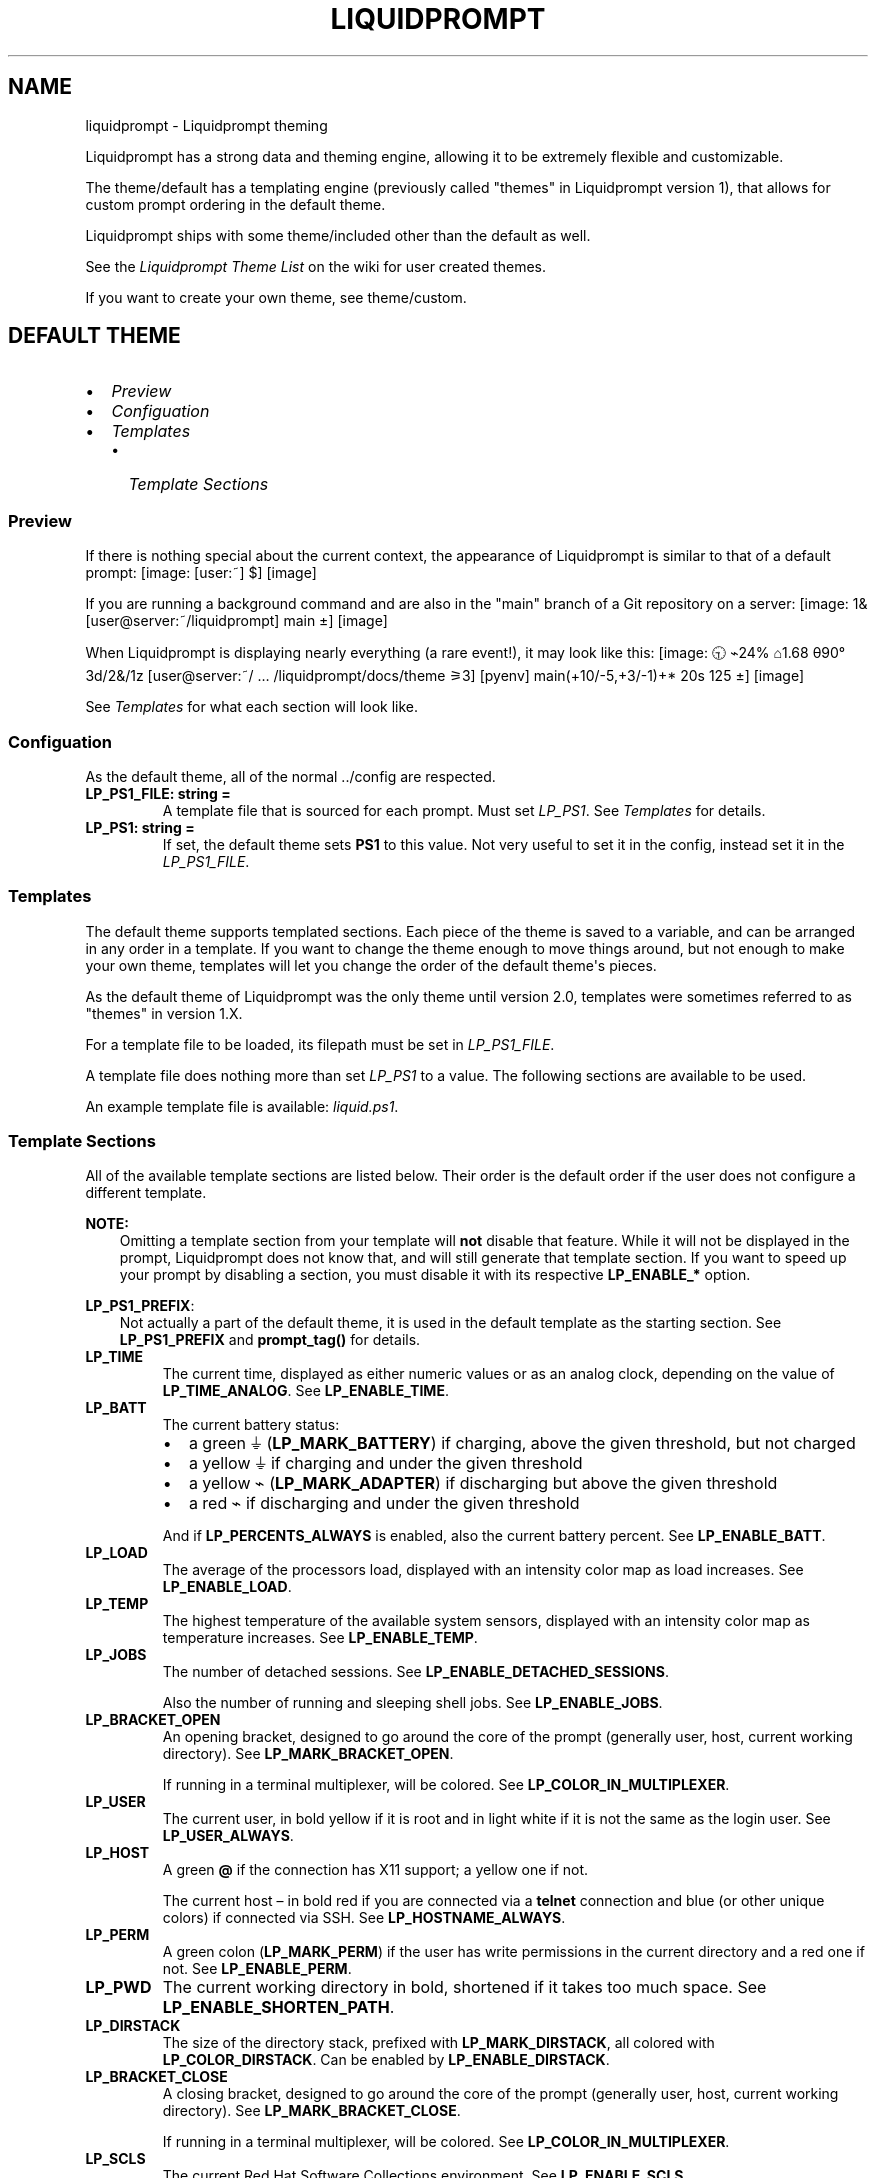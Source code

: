 .\" Man page generated from reStructuredText.
.
.
.nr rst2man-indent-level 0
.
.de1 rstReportMargin
\\$1 \\n[an-margin]
level \\n[rst2man-indent-level]
level margin: \\n[rst2man-indent\\n[rst2man-indent-level]]
-
\\n[rst2man-indent0]
\\n[rst2man-indent1]
\\n[rst2man-indent2]
..
.de1 INDENT
.\" .rstReportMargin pre:
. RS \\$1
. nr rst2man-indent\\n[rst2man-indent-level] \\n[an-margin]
. nr rst2man-indent-level +1
.\" .rstReportMargin post:
..
.de UNINDENT
. RE
.\" indent \\n[an-margin]
.\" old: \\n[rst2man-indent\\n[rst2man-indent-level]]
.nr rst2man-indent-level -1
.\" new: \\n[rst2man-indent\\n[rst2man-indent-level]]
.in \\n[rst2man-indent\\n[rst2man-indent-level]]u
..
.TH "LIQUIDPROMPT" "7" "May 30, 2021" "" "Liquidprompt"
.SH NAME
liquidprompt \- Liquidprompt theming
.sp
Liquidprompt has a strong data and theming engine, allowing it to be extremely
flexible and customizable.
.sp
The theme/default has a templating engine (previously called "themes" in
Liquidprompt version 1), that allows for custom prompt ordering in the default
theme.
.sp
Liquidprompt ships with some theme/included other than the default as
well.
.sp
See the \fI\%Liquidprompt Theme List\fP on the wiki for user created themes.
.sp
If you want to create your own theme, see theme/custom\&.
.SH DEFAULT THEME
.INDENT 0.0
.IP \(bu 2
\fI\%Preview\fP
.IP \(bu 2
\fI\%Configuation\fP
.IP \(bu 2
\fI\%Templates\fP
.INDENT 2.0
.IP \(bu 2
\fI\%Template Sections\fP
.UNINDENT
.UNINDENT
.SS Preview
.sp
If there is nothing special about the current context, the appearance of
Liquidprompt is similar to that of a default prompt:
[image: [user:~] $]
[image]
.sp
If you are running a background command and are also in the "main" branch of a
Git repository on a server:
[image: 1& [user@server:~/liquidprompt] main ±]
[image]
.sp
When Liquidprompt is displaying nearly everything (a rare event!), it may look
like this:
[image: 🕤 ⌁24% ⌂1.68 θ90° 3d/2&/1z [user@server:~/ … /liquidprompt/docs/theme ⚞3] [pyenv] main(+10/-5,+3/-1)+* 20s 125 ±]
[image]
.sp
See \fI\%Templates\fP for what each section will look like.
.SS Configuation
.sp
As the default theme, all of the normal \&../config are respected.
.INDENT 0.0
.TP
.B LP_PS1_FILE: string = ""
A template file that is sourced for each prompt. Must set \fI\%LP_PS1\fP\&.
See \fI\%Templates\fP for details.
.UNINDENT
.INDENT 0.0
.TP
.B LP_PS1: string = ""
If set, the default theme sets \fBPS1\fP to this value. Not very useful
to set it in the config, instead set it in the \fI\%LP_PS1_FILE\fP\&.
.UNINDENT
.SS Templates
.sp
The default theme supports templated sections. Each piece of the theme is saved
to a variable, and can be arranged in any order in a template. If you want to
change the theme enough to move things around, but not enough to make your own
theme, templates will let you change the order of the default theme\(aqs pieces.
.sp
As the default theme of Liquidprompt was the only theme until version 2.0,
templates were sometimes referred to as "themes" in version 1.X.
.sp
For a template file to be loaded, its filepath must be set in
\fI\%LP_PS1_FILE\fP\&.
.sp
A template file does nothing more than set \fI\%LP_PS1\fP to a value. The
following sections are available to be used.
.sp
An example template file is available: \fI\%liquid.ps1\fP\&.
.SS Template Sections
.sp
All of the available template sections are listed below. Their order is the
default order if the user does not configure a different template.
.sp
\fBNOTE:\fP
.INDENT 0.0
.INDENT 3.5
Omitting a template section from your template will \fBnot\fP disable that
feature. While it will not be displayed in the prompt, Liquidprompt does not
know that, and will still generate that template section. If you want to
speed up your prompt by disabling a section, you must disable it with its
respective \fBLP_ENABLE_*\fP option.
.UNINDENT
.UNINDENT
.sp
\fBLP_PS1_PREFIX\fP:
.INDENT 0.0
.INDENT 3.5
Not actually a part of the default theme, it is used in the default template
as the starting section. See \fBLP_PS1_PREFIX\fP and \fBprompt_tag()\fP
for details.
.UNINDENT
.UNINDENT
.INDENT 0.0
.TP
.B LP_TIME
The current time, displayed as either numeric values or as an analog clock,
depending on the value of \fBLP_TIME_ANALOG\fP\&. See \fBLP_ENABLE_TIME\fP\&.
.UNINDENT
.INDENT 0.0
.TP
.B LP_BATT
The current battery status:
.INDENT 7.0
.IP \(bu 2
a green ⏚ (\fBLP_MARK_BATTERY\fP) if charging, above the given threshold,
but not charged
.IP \(bu 2
a yellow ⏚ if charging and under the given threshold
.IP \(bu 2
a yellow ⌁ (\fBLP_MARK_ADAPTER\fP) if discharging but above the given
threshold
.IP \(bu 2
a red ⌁ if discharging and under the given threshold
.UNINDENT
.sp
And if \fBLP_PERCENTS_ALWAYS\fP is enabled, also the current battery
percent. See \fBLP_ENABLE_BATT\fP\&.
.UNINDENT
.INDENT 0.0
.TP
.B LP_LOAD
The average of the processors load, displayed with an intensity color map as
load increases. See \fBLP_ENABLE_LOAD\fP\&.
.UNINDENT
.INDENT 0.0
.TP
.B LP_TEMP
The highest temperature of the available system sensors, displayed with an
intensity color map as temperature increases. See \fBLP_ENABLE_TEMP\fP\&.
.UNINDENT
.INDENT 0.0
.TP
.B LP_JOBS
The number of detached sessions. See \fBLP_ENABLE_DETACHED_SESSIONS\fP\&.
.sp
Also the number of running and sleeping shell jobs. See
\fBLP_ENABLE_JOBS\fP\&.
.UNINDENT
.INDENT 0.0
.TP
.B LP_BRACKET_OPEN
An opening bracket, designed to go around the core of the prompt (generally
user, host, current working directory). See \fBLP_MARK_BRACKET_OPEN\fP\&.
.sp
If running in a terminal multiplexer, will be colored. See
\fBLP_COLOR_IN_MULTIPLEXER\fP\&.
.UNINDENT
.INDENT 0.0
.TP
.B LP_USER
The current user, in bold yellow if it is root and in light white if it is
not the same as the login user. See \fBLP_USER_ALWAYS\fP\&.
.UNINDENT
.INDENT 0.0
.TP
.B LP_HOST
A green \fB@\fP if the connection has X11 support; a yellow one if not.
.sp
The current host – in bold red if you are connected via a \fBtelnet\fP
connection and blue (or other unique colors) if connected via SSH. See
\fBLP_HOSTNAME_ALWAYS\fP\&.
.UNINDENT
.INDENT 0.0
.TP
.B LP_PERM
A green colon (\fBLP_MARK_PERM\fP) if the user has write permissions in the
current directory and a red one if not. See \fBLP_ENABLE_PERM\fP\&.
.UNINDENT
.INDENT 0.0
.TP
.B LP_PWD
The current working directory in bold, shortened if it takes too much space.
See \fBLP_ENABLE_SHORTEN_PATH\fP\&.
.UNINDENT
.INDENT 0.0
.TP
.B LP_DIRSTACK
The size of the directory stack, prefixed with \fBLP_MARK_DIRSTACK\fP, all
colored with \fBLP_COLOR_DIRSTACK\fP\&. Can be enabled by
\fBLP_ENABLE_DIRSTACK\fP\&.
.UNINDENT
.INDENT 0.0
.TP
.B LP_BRACKET_CLOSE
A closing bracket, designed to go around the core of the prompt (generally
user, host, current working directory). See \fBLP_MARK_BRACKET_CLOSE\fP\&.
.sp
If running in a terminal multiplexer, will be colored. See
\fBLP_COLOR_IN_MULTIPLEXER\fP\&.
.UNINDENT
.INDENT 0.0
.TP
.B LP_SCLS
The current Red Hat Software Collections environment. See
\fBLP_ENABLE_SCLS\fP\&.
.UNINDENT
.INDENT 0.0
.TP
.B LP_VENV
The current Python (or Conda) virtual environment. See
\fBLP_ENABLE_VIRTUALENV\fP\&.
.UNINDENT
.INDENT 0.0
.TP
.B LP_PROXY
A ↥ (\fBLP_MARK_PROXY\fP) if an HTTP proxy is in use. See
\fBLP_ENABLE_PROXY\fP\&.
.UNINDENT
.INDENT 0.0
.TP
.B LP_VCS
.INDENT 7.0
.IP \(bu 2
The name of the current branch if you are in a version control repository
(Git, Mercurial, Subversion, Bazaar, or Fossil):
.INDENT 2.0
.INDENT 3.5
.INDENT 0.0
.IP \(bu 2
in green if everything is up\-to\-date
.IP \(bu 2
in red if there are changes
.IP \(bu 2
in yellow if there are pending commits to push
.UNINDENT
.UNINDENT
.UNINDENT
.IP \(bu 2
The number of added/deleted lines if changes have been made and the number
of pending commits
.IP \(bu 2
The number of commits ahead/behind the remote tracking branch
.IP \(bu 2
A yellow + (\fBLP_MARK_STASH\fP) if there are stashed modifications
.IP \(bu 2
a red * (\fBLP_MARK_UNTRACKED\fP) if there are untracked files in the
repository
.UNINDENT
.UNINDENT
.INDENT 0.0
.TP
.B LP_RUNTIME
The runtime of the last command, if it has exceeded a certain threshold. See
\fBLP_ENABLE_RUNTIME\fP\&.
.UNINDENT
.INDENT 0.0
.TP
.B LP_ERR
The error code of the last command, if it is non\-zero. See
\fBLP_ENABLE_ERROR\fP\&.
.UNINDENT
.sp
\fBLP_MARK_PREFIX\fP
.INDENT 0.0
.INDENT 3.5
Not actually a part of the default theme, it is used in the default template
as the last thing before the prompt mark. See \fBLP_MARK_PREFIX\fP for
details.
.UNINDENT
.UNINDENT
.sp
\fBLP_COLOR_MARK\fP
.INDENT 0.0
.INDENT 3.5
Bold normally, red if you have \fBsudo\fP rights or for the root user.
.sp
Separate from \fI\%LP_MARK\fP for historical reasons.
.UNINDENT
.UNINDENT
.INDENT 0.0
.TP
.B LP_MARK
A smart mark at the end of the prompt:
.INDENT 7.0
.IP \(bu 2
$ or % (\fBLP_MARK_DEFAULT\fP) for a simple user
.IP \(bu 2
# for the root user
.IP \(bu 2
⌘ (\fBLP_MARK_FOSSIL\fP) for Fossil
.IP \(bu 2
± (\fBLP_MARK_GIT\fP) for Git
.IP \(bu 2
☿ (\fBLP_MARK_HG\fP) for Mercurial
.IP \(bu 2
‡ (\fBLP_MARK_SVN\fP) for Subversion
.IP \(bu 2
‡± for Git\-Subversion
.IP \(bu 2
|±| (\fBLP_MARK_VCSH\fP) for VCSH
.UNINDENT
.UNINDENT
.sp
\fBLP_PS1_POSTFIX\fP
.INDENT 0.0
.INDENT 3.5
Not actually a part of the default theme, it is used in the default template
as the final section. See \fBLP_PS1_POSTFIX\fP for details.
.UNINDENT
.UNINDENT
.SH INCLUDED THEMES
.sp
Liquidprompt ships with some included themes that will have features added to
them as they are added to Liquidprompt.
.SS Alternate VCS Details Theme
.sp
The included \fBthemes/powerline/alternate_vcs.theme\fP file includes a theme
extending the default theme but replacing the VCS details display.
.INDENT 0.0
.IP \(bu 2
\fI\%Alternate VCS\fP
.INDENT 2.0
.IP \(bu 2
\fI\%Preview\fP
.IP \(bu 2
\fI\%Configuration\fP
.INDENT 2.0
.IP \(bu 2
\fI\%Liquidprompt Configuration\fP
.IP \(bu 2
\fI\%Theme Configuration\fP
.INDENT 2.0
.IP \(bu 2
\fI\%Features\fP
.IP \(bu 2
\fI\%Markers\fP
.UNINDENT
.UNINDENT
.UNINDENT
.UNINDENT
.SS Alternate VCS
.sp
The \fBalternate_vcs\fP theme is an extension of the default theme.
.sp
This prompt is a fully usable theme, designed to be more flexible than the
default theme in terms of what VCS information is shown in the prompt.
.sp
It is also an example of how to build a theme extending the default theme while
replacing one of the template sections.
.sp
New in version 2.0.

.SS Preview
.sp
If there is nothing special about the current context, the appearance of
Alternate VCS might be as simple as this:
[image: [user:~] $]
[image]
.sp
If you are running a background command and are also in the "main" branch of a
Git repository on a server:
[image: 1& [user@server:~/liquidprompt] main ±]
[image]
.sp
When Liquidprompt is displaying nearly everything, it may look like this:
[image: 🕤 ⌁24% ⌂1.68 θ90° 3d/2&/1z [user@server:~/ … /liquidprompt/docs/theme ⚞3] [pyenv] main(U2 ?1 +10/-5,+3/-1)+ 20s 125 ±]
[image]
.sp
A demo of what disabling the configuration options might look like:
[image: [user@server:~/liquidprompt] main(U1 ?1 +8/-1,+1/-3)+ ±]
[image]
.SS Configuration
.SS Liquidprompt Configuration
.sp
All Liquidprompt config options are respected, \fBexcept for\fP:
.INDENT 0.0
.IP \(bu 2
\fBLP_MARK_UNTRACKED\fP when \fI\%LP_ENABLE_ALT_VCS_STATUS\fP is enabled.
.UNINDENT
.SS Theme Configuration
.sp
Alternate VCS adds these config options:
.SS Features
.INDENT 0.0
.TP
.B LP_ALWAYS_ALT_VCS_TAG: bool = 0
Determine when a matching VCS tag should be displayed:
.INDENT 7.0
.IP \(bu 2
\fB0\fP \- Only when there is no current branch or bookmark
.IP \(bu 2
\fB1\fP \- Always
.UNINDENT
.UNINDENT
.INDENT 0.0
.TP
.B LP_ENABLE_ALT_VCS_COMMITS: bool = 1
Display commits ahead or behind the remote tracking branch.
.UNINDENT
.INDENT 0.0
.TP
.B LP_ENABLE_ALT_VCS_DIFF: bool = 1
Display the number of changed lines.
.UNINDENT
.INDENT 0.0
.TP
.B LP_ENABLE_ALT_VCS_STATUS: bool = 1
Display the number(s) of changed files, of type staged (if VCS supports
staging), non\-staged (or non\-committed if no staging), and untracked.
.sp
If disabled, a marker will be added to the end of the display to show if
there are untracked files (the behavior of the default theme).
.UNINDENT
.SS Markers
.INDENT 0.0
.TP
.B LP_MARK_ALT_VCS_TAG: string = "🔖"
The marker string used to indicate the following string is a VCS tag.
.UNINDENT
.SS Powerline Theme
.sp
The included \fBthemes/powerline/powerline.theme\fP file includes two themes:
.INDENT 0.0
.IP \(bu 2
\fI\%Powerline\fP
.INDENT 2.0
.IP \(bu 2
\fI\%Preview\fP
.IP \(bu 2
\fI\%Setup\fP
.IP \(bu 2
\fI\%Configuation\fP
.INDENT 2.0
.IP \(bu 2
\fI\%Liquidprompt Configuration\fP
.IP \(bu 2
\fI\%Theme Configuration\fP
.INDENT 2.0
.IP \(bu 2
\fI\%Markers\fP
.IP \(bu 2
\fI\%Colors\fP
.UNINDENT
.UNINDENT
.UNINDENT
.IP \(bu 2
\fI\%Powerline Full\fP
.INDENT 2.0
.IP \(bu 2
\fI\%Preview\fP
.IP \(bu 2
\fI\%Setup\fP
.IP \(bu 2
\fI\%Configuation\fP
.INDENT 2.0
.IP \(bu 2
\fI\%Liquidprompt Configuration\fP
.IP \(bu 2
\fI\%Theme Configuration\fP
.INDENT 2.0
.IP \(bu 2
\fI\%Markers\fP
.IP \(bu 2
\fI\%Colors\fP
.UNINDENT
.UNINDENT
.UNINDENT
.UNINDENT
.SS Powerline
.sp
The \fBpowerline\fP theme is a clone of the \fI\%Powerline prompt\fP\&. It copies the
\fI\%default segments\fP of the Powerline prompt for Shell.
.sp
This prompt is a proof of (a specific) concept: that Liquidprompt can do what
Powerline does, but faster.
That said, this is a fully usable theme.
.sp
New in version 2.0.

.SS Preview
.sp
If there is nothing special about the current context, the appearance of
Powerline might be as simple as this:
[image:  user  ~ ]
[image]
.sp
If you are running a background command and are also in the "main" branch of a
Git repository on a server:
[image:   server  user  ~  liquidprompt  1   main ]
[image]
.sp
When Liquidprompt is displaying nearly everything, it may look like this:
[image:   server  user  (e) pyenv  ~   …   liquidprompt   …   theme  3   main  ST 1  125 ]
[image]
.sp
\fBNOTE:\fP
.INDENT 0.0
.INDENT 3.5
The above "everything" image looks like it is missing some parts because this
theme does not implement all data sources of Liquidprompt. This is by design
to clone basic Powerline. For a Powerline theme that does show all data
sources, see \fI\%Powerline Full\fP below.
.UNINDENT
.UNINDENT
.SS Setup
.sp
By default, the dividers and markers used are the Powerline private characters.
You will either need a compatible font, or to configure the dividers and markers
to use other characters.
.sp
See the \fI\%Powerline Fonts installation docs\fP for help.
.SS Configuation
.SS Liquidprompt Configuration
.sp
The following Liquidprompt config options are respected:
.INDENT 0.0
.IP \(bu 2
\fBLP_DISABLED_VCS_PATHS\fP
.IP \(bu 2
\fBLP_ENABLE_BZR\fP
.IP \(bu 2
\fBLP_ENABLE_COLOR\fP
.IP \(bu 2
\fBLP_ENABLE_ERROR\fP
.IP \(bu 2
\fBLP_ENABLE_FOSSIL\fP
.IP \(bu 2
\fBLP_ENABLE_FQDN\fP
.IP \(bu 2
\fBLP_ENABLE_GIT\fP
.IP \(bu 2
\fBLP_ENABLE_HG\fP
.IP \(bu 2
\fBLP_ENABLE_JOBS\fP
.IP \(bu 2
\fBLP_ENABLE_RUNTIME_BELL\fP
.IP \(bu 2
\fBLP_ENABLE_SCREEN_TITLE\fP
.IP \(bu 2
\fBLP_ENABLE_SHORTEN_PATH\fP
.IP \(bu 2
\fBLP_ENABLE_SVN\fP
.IP \(bu 2
\fBLP_ENABLE_TITLE\fP
.IP \(bu 2
\fBLP_ENABLE_VCS_ROOT\fP
.IP \(bu 2
\fBLP_ENABLE_VIRTUALENV\fP
.IP \(bu 2
\fBLP_HOSTNAME_ALWAYS\fP
.IP \(bu 2
\fBLP_PATH_CHARACTER_KEEP\fP
.IP \(bu 2
\fBLP_PATH_KEEP\fP
.IP \(bu 2
\fBLP_PATH_LENGTH\fP
.IP \(bu 2
\fBLP_PATH_METHOD\fP
.IP \(bu 2
\fBLP_PATH_VCS_ROOT\fP
.IP \(bu 2
\fBLP_RUNTIME_BELL_THRESHOLD\fP
.IP \(bu 2
\fBLP_USER_ALWAYS\fP
.UNINDENT
.SS Theme Configuration
.sp
Powerline adds these config options:
.SS Markers
.INDENT 0.0
.TP
.B POWERLINE_HARD_DIVIDER: string = ""  # U+E0B0
The divider character between sections, defaults to the private character
used in Powerline fonts that looks like a solid right arrow.
.UNINDENT
.INDENT 0.0
.TP
.B POWERLINE_PYTHON_ENV_MARKER: string = "(e) "
The marker string used to indicate the following string is a Python
environment.
.UNINDENT
.INDENT 0.0
.TP
.B POWERLINE_ROOT_MARKER: string = "#"
The marker character used to indicate a root session.
.UNINDENT
.INDENT 0.0
.TP
.B POWERLINE_SECURE_MARKER: string = ""  # U+E0A2
The marker character used to indicate a SSH session, defaults to the
private character used in Powerline fonts that looks like a lock.
.UNINDENT
.INDENT 0.0
.TP
.B POWERLINE_SOFT_DIVIDER: string = ""  # U+E0B1
The divider character between similar sections, defaults to the private
character used in Powerline fonts that looks like a thin right arrow.
.UNINDENT
.INDENT 0.0
.TP
.B POWERLINE_SPACER: string = "\ "  # U+00A0: non\-breaking space
The marker character used to pad sections, defaults to the
non\-breaking space character.
.sp
To add more padding, add more spaces to this string.
.sp
A non\-breaking space is needed in some fonts to prevent multiple spaces from
collapsing to one space, loosing the padding.
.UNINDENT
.INDENT 0.0
.TP
.B POWERLINE_STASH_MARKER: string = "ST"
The marker string used to indicate stashes exist in the VCS repository.
.UNINDENT
.INDENT 0.0
.TP
.B POWERLINE_VCS_MARKER: string = ""  # U+E0A0
The marker character used to indicate a VCS repository, defaults to the
private character used in Powerline fonts that looks like a branching commit
history.
.UNINDENT
.SS Colors
.sp
These color config options take an array of integers, which are arguments to
\fBlp_terminal_format()\fP\&.
.sp
\fBNOTE:\fP
.INDENT 0.0
.INDENT 3.5
Arrays are set without commas (\fB,\fP). The default values are displayed with
commas for clarity.
.UNINDENT
.UNINDENT
.INDENT 0.0
.TP
.B POWERLINE_ERROR_COLOR: array<int> = (231, 52, 0, 0, 7, 1)
Color for the error code section.
.UNINDENT
.INDENT 0.0
.TP
.B POWERLINE_HOST_COLOR: array<int> = (220, 166, 0, 0, 3, 2)
Color for the hostname section.
.UNINDENT
.INDENT 0.0
.TP
.B POWERLINE_JOBS_COLOR: array<int> = (220, 166, 0, 0, 3, 2)
Color for the shell jobs section.
.UNINDENT
.INDENT 0.0
.TP
.B POWERLINE_PATH_COLOR: array<int> = (250, 240, 0, 0, 7, 0)
Color for the current working directory section.
.UNINDENT
.INDENT 0.0
.TP
.B POWERLINE_PATH_LAST_COLOR: array<int> = (252, 240, 1, 0, 7, 0)
Color for the current working directory last subsection.
.UNINDENT
.INDENT 0.0
.TP
.B POWERLINE_PATH_SEPARATOR_COLOR: array<int> = (245, 240, 0, 0, 7, 0)
Color for the current working directory subsection separator.
.UNINDENT
.INDENT 0.0
.TP
.B POWERLINE_PATH_SHORTENED_COLOR: array<int> = (245, 240, 0, 0, 7, 0)
Color for any sections in the current working directory that are shortened to
make the path fit in \fBLP_PATH_LENGTH\fP\&.
.UNINDENT
.INDENT 0.0
.TP
.B POWERLINE_PATH_VCS_COLOR: array<int> = (147, 240, 1, 0, 4, 0)
Color for the current working directory segment corresponding to the current
VCS repository root directory.
.sp
\fBLP_PATH_VCS_ROOT\fP must be enabled to have any effect.
.UNINDENT
.INDENT 0.0
.TP
.B POWERLINE_PYTHON_ENV_COLOR: array<int> = (231, 74, 0, 0, 7, 4)
Color for the Python environment section.
.UNINDENT
.INDENT 0.0
.TP
.B POWERLINE_USER_COLOR: array<int> = (231, 31, 1, 0, 7, 6)
Color for the username section.
.UNINDENT
.INDENT 0.0
.TP
.B POWERLINE_VCS_CLEAN_COLOR: array<int> = (250, 236, 0, 0, 7, 0)
Color for the VCS section if the repository is clean.
.UNINDENT
.INDENT 0.0
.TP
.B POWERLINE_VCS_DIRTY_COLOR: array<int> = (220, 236, 0, 0, 3, 0)
Color for the VCS section if the repository is not clean.
.UNINDENT
.INDENT 0.0
.TP
.B POWERLINE_VCS_STASH_COLOR: array<int> = (220, 236, 0, 0, 3, 0)
Color for the VCS stash subsection.
.UNINDENT
.SS Powerline Full
.sp
An extension of the \fBpowerline\fP theme, \fBpowerline_full\fP includes all data
sources that Liquidprompt provides. The ordering is the same as the default
theme.
.sp
New in version 2.0.

.SS Preview
.sp
If there is nothing special about the current context, the appearance of
Powerline might be as simple as this:
[image:  user  ~ ]
[image]
.sp
If you are running a background command and are also in the "main" branch of a
Git repository on a server:
[image:  1&  user   server  ~  liquidprompt  main ]
[image]
.sp
When Liquidprompt is displaying nearly everything, it may look like this:
[image:  🕤  ⌁24%  ⌂1.68  θ90°  3d/2&/1z  user   server  ~   …   liquidprompt   …   theme  ⚞3  (e) pyenv  main(+10/-5,+3/-1)+*  20s  125 ]
[image]
.SS Setup
.sp
Like the \fBpowerline\fP theme, you will need a compatible font.
See the \fI\%Powerline Fonts installation docs\fP for help.
.SS Configuation
.SS Liquidprompt Configuration
.sp
All Liquidprompt config options are respected, \fBexcept for\fP:
.INDENT 0.0
.IP \(bu 2
\fBLP_COLOR_DIRSTACK\fP
.IP \(bu 2
\fBLP_COLOR_ERR\fP
.IP \(bu 2
\fBLP_COLOR_HOST\fP
.IP \(bu 2
\fBLP_COLOR_IN_MULTIPLEXER\fP
.IP \(bu 2
\fBLP_COLOR_JOB_D\fP
.IP \(bu 2
\fBLP_COLOR_JOB_R\fP
.IP \(bu 2
\fBLP_COLOR_JOB_Z\fP
.IP \(bu 2
\fBLP_COLOR_MARK\fP
.IP \(bu 2
\fBLP_COLOR_MARK_ROOT\fP
.IP \(bu 2
\fBLP_COLOR_MARK_SUDO\fP
.IP \(bu 2
\fBLP_COLOR_NOWRITE\fP
.IP \(bu 2
\fBLP_COLOR_PATH\fP
.IP \(bu 2
\fBLP_COLOR_PATH_ROOT\fP
.IP \(bu 2
\fBLP_COLOR_PROXY\fP
.IP \(bu 2
\fBLP_COLOR_RUNTIME\fP
.IP \(bu 2
\fBLP_COLOR_SSH\fP
.IP \(bu 2
\fBLP_COLOR_SU\fP
.IP \(bu 2
\fBLP_COLOR_TELNET\fP
.IP \(bu 2
\fBLP_COLOR_TIME\fP
.IP \(bu 2
\fBLP_COLOR_USER_ALT\fP
.IP \(bu 2
\fBLP_COLOR_USER_LOGGED\fP
.IP \(bu 2
\fBLP_COLOR_USER_ROOT\fP
.IP \(bu 2
\fBLP_COLOR_VIRTUALENV\fP
.IP \(bu 2
\fBLP_COLOR_WRITE\fP
.IP \(bu 2
\fBLP_COLOR_X11_OFF\fP
.IP \(bu 2
\fBLP_COLOR_X11_ON\fP
.IP \(bu 2
\fBLP_ENABLE_PERM\fP
.IP \(bu 2
\fBLP_ENABLE_SSH_COLORS\fP
.IP \(bu 2
\fBLP_ENABLE_SUDO\fP
.IP \(bu 2
\fBLP_MARK_BRACKET_OPEN\fP
.IP \(bu 2
\fBLP_MARK_BRACKET_CLOSE\fP
.IP \(bu 2
\fBLP_MARK_BZR\fP
.IP \(bu 2
\fBLP_MARK_DEFAULT\fP
.IP \(bu 2
\fBLP_MARK_DISABLED\fP
.IP \(bu 2
\fBLP_MARK_FOSSIL\fP
.IP \(bu 2
\fBLP_MARK_GIT\fP
.IP \(bu 2
\fBLP_MARK_HG\fP
.IP \(bu 2
\fBLP_MARK_PERM\fP
.IP \(bu 2
\fBLP_MARK_PREFIX\fP
.IP \(bu 2
\fBLP_MARK_PROXY\fP
.IP \(bu 2
\fBLP_MARK_SVN\fP
.IP \(bu 2
\fBLP_MARK_VCSH\fP
.UNINDENT
.SS Theme Configuration
.sp
Powerline Full uses all the config options of the above Powerline theme,
\fBexcept for\fP:
.INDENT 0.0
.IP \(bu 2
\fI\%POWERLINE_STASH_MARKER\fP
.IP \(bu 2
\fI\%POWERLINE_VCS_DIRTY_COLOR\fP
.IP \(bu 2
\fI\%POWERLINE_VCS_MARKER\fP
.IP \(bu 2
\fI\%POWERLINE_VCS_STASH_COLOR\fP
.UNINDENT
.sp
Powerline Full adds these config options:
.SS Markers
.INDENT 0.0
.TP
.B POWERLINE_CHROOT_MARKER: string = "chroot: "
The marker string used to indicate the following string is a chroot.
.UNINDENT
.INDENT 0.0
.TP
.B POWERLINE_PROXY_MARKER: string = "proxy: "
The marker string used to indicate the following string is a HTTP proxy.
.UNINDENT
.INDENT 0.0
.TP
.B POWERLINE_SOFTWARE_COLLECTION_MARKER: string = "(sc) "
The marker string used to indicate the following string is a Red Hat Software
Collection.
.UNINDENT
.SS Colors
.INDENT 0.0
.TP
.B POWERLINE_BATTERY_COLOR: array<int> = (\-1, 238, 0, 0, \-1, 0)
Color for the battery section.
.UNINDENT
.INDENT 0.0
.TP
.B POWERLINE_CHROOT_COLOR: array<int> = (219, 30, 0, 0, 7, 4)
Color for the chroot section.
.UNINDENT
.INDENT 0.0
.TP
.B POWERLINE_DIRSTACK_COLOR: array<int> = $POWERLINE_NEUTRAL_COLOR
Color for the directory stack section.
.UNINDENT
.INDENT 0.0
.TP
.B POWERLINE_LOAD_COLOR: array<int> = (\-1, 148, 0, 0, \-1, 3)
Color for the CPU load section.
.UNINDENT
.INDENT 0.0
.TP
.B POWERLINE_NEUTRAL_COLOR: array<int> = (252, 234, 0, 0, 7, 0)
Color for all neutral sections, \fBLP_PS1_PREFIX\fP and
\fBLP_PS1_POSTFIX\fP\&.
.UNINDENT
.INDENT 0.0
.TP
.B POWERLINE_PROXY_COLOR: array<int> = (21, 219, 1, 0, 4, 7)
Color for the HTTP proxy section.
.UNINDENT
.INDENT 0.0
.TP
.B POWERLINE_RUNTIME_COLOR: array<int> = (226, 17, 0, 0, 3, 4)
Color for the command runtime section.
.UNINDENT
.INDENT 0.0
.TP
.B POWERLINE_SOFTWARE_COLLECTIONS_COLOR: array<int> = (231, 62, 0, 0, 7, 5)
Color for the Red Hat Software Collections section.
.UNINDENT
.INDENT 0.0
.TP
.B POWERLINE_TEMPERATURE_COLOR: array<int> = (\-1, 240, 0, 0, \-1, 0)
Color for the temperature section.
.UNINDENT
.INDENT 0.0
.TP
.B POWERLINE_TIME_COLOR: array<int> = (33, 17, 0, 0, 5, 4)
Color for the current time section.
.UNINDENT
.SH CUSTOM THEMES
.INDENT 0.0
.IP \(bu 2
\fI\%Defining a Theme\fP
.INDENT 2.0
.IP \(bu 2
\fI\%Prompt Function\fP
.IP \(bu 2
\fI\%Directory Function\fP
.IP \(bu 2
\fI\%Activate Function\fP
.IP \(bu 2
\fI\%Other Functions\fP
.UNINDENT
.IP \(bu 2
\fI\%Getting Data\fP
.IP \(bu 2
\fI\%Examples\fP
.IP \(bu 2
\fI\%Sharing Your Theme\fP
.UNINDENT
.SS Defining a Theme
.sp
A theme should be contained in one file with a \fB\&.theme\fP file suffix. There
should be no "top level" code in the file, or in other words, all code should be
contained in functions. Sourcing the file should run no code, as a user sourcing
the theme file might not want to activate it yet.
.SS Prompt Function
.sp
Every theme must have a prompt function that is called for every prompt to
generate the prompt. It \fImust\fP be set to \fB_lp_<theme_id>_theme_prompt()\fP\&.
.sp
This function could do anything, but generally it should generate a prompt and
store it in \fBPS1\fP\&.
.SS Directory Function
.sp
Optionally, a theme can have a directory function. It must be set to
\fB_lp_<theme_id>_theme_directory()\fP\&.
.sp
This function is called every time the user changes directories. This allows the
theme to only run generating code that depends on the current directory when it
is needed.
.SS Activate Function
.sp
Optionally, a theme can have an activate function. It must be set to
\fB_lp_<theme_id>_theme_activate()\fP\&.
.sp
This function is called when the theme is first activated, and every time the
user runs \fBlp_activate()\fP\&. Prompt pieces that never change (such as hostname
and username) should be generated here. This is also where the theme\(aqs default
values should be set. This function will always be called after the user config
is already loaded.
.SS Other Functions
.sp
If a theme is moderately complicated, it will need other functions defined to
help generate a prompt. These should be named following the \&../functions
guidelines concerning underscore prefixes.
.sp
The prefix of a function should always be either \fB_<theme_id>_\fP or
\fB_lp_<theme_id>_\fP to prevent overwriting functions already defined by the
user.
.SS Getting Data
.sp
A theme must call \&../functions/data to be able to display useful
information to the user. A theme might also need to use \&../functions/util
to process that data.
.SS Examples
.sp
The included/alternate_vcs is a good example of creating a theme based on
the default theme.
.sp
The included/powerline is a good example of creating a detailed theme.
.SS Sharing Your Theme
.sp
First see the \fI\%Theme sharing\fP wiki page for things you should do to make your
theme shareable.
.sp
The \fI\%Themes\fP wiki page is where you can share your theme with other users.
.INDENT 0.0
.IP \(bu 2
\fI\%Switching Themes\fP
.UNINDENT
.SH SWITCHING THEMES
.sp
Liquidprompt can switch between themes on the fly. The shell does not need to be
reloaded, and no files need to be sourced after the initial source.
.sp
To load (but not activate) a theme, simply source the theme file. For example,
to load the included Powerline theme, source the theme file:
.INDENT 0.0
.INDENT 3.5
.sp
.nf
.ft C
$ source themes/powerline/powerline.theme
.ft P
.fi
.UNINDENT
.UNINDENT
.sp
Now both the default theme and Powerline are loaded. To show what themes are
loaded and available, run \fBlp_theme()\fP:
.INDENT 0.0
.INDENT 3.5
.sp
.nf
.ft C
$ lp_theme \-\-list
default
powerline_full
powerline
.ft P
.fi
.UNINDENT
.UNINDENT
.sp
To switch to a different theme, call \fBlp_theme()\fP with the name of the theme
as the argument:
.INDENT 0.0
.INDENT 3.5
.sp
.nf
.ft C
$ lp_theme powerline
.ft P
.fi
.UNINDENT
.UNINDENT
.sp
The prompt will immediately take on the new theme.
.sp
To switch back to the default theme, call \fBlp_theme()\fP again with
\fBdefault\fP as the argument instead.
.sp
If you add the theme source commands to your shell startup file, you will have
your favorite themes ready to be switched to at any time.
.SH COPYRIGHT
2011-2021, Liquidprompt team
.\" Generated by docutils manpage writer.
.
